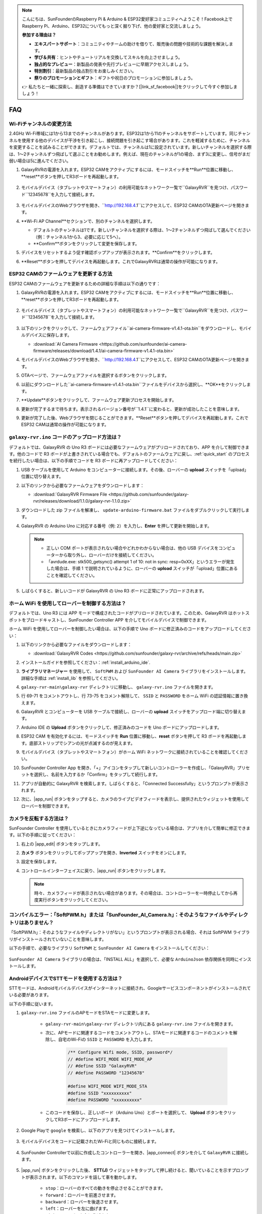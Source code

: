 .. note::

    こんにちは、SunFounderのRaspberry Pi & Arduino & ESP32愛好家コミュニティへようこそ！Facebook上でRaspberry Pi、Arduino、ESP32についてもっと深く掘り下げ、他の愛好家と交流しましょう。

    **参加する理由は？**

    - **エキスパートサポート**：コミュニティやチームの助けを借りて、販売後の問題や技術的な課題を解決します。
    - **学び＆共有**：ヒントやチュートリアルを交換してスキルを向上させましょう。
    - **独占的なプレビュー**：新製品の発表や先行プレビューに早期アクセスしましょう。
    - **特別割引**：最新製品の独占割引をお楽しみください。
    - **祭りのプロモーションとギフト**：ギフトや祝日のプロモーションに参加しましょう。

    👉 私たちと一緒に探索し、創造する準備はできていますか？[|link_sf_facebook|]をクリックして今すぐ参加しましょう！

FAQ
==============
Wi-Fiチャンネルの変更方法
----------------------------------

2.4GHz Wi-Fi帯域には1から13までのチャンネルがあります。ESP32は1から11のチャンネルをサポートしています。同じチャンネルを使用する他のデバイスが干渉を引き起こし、接続問題を引き起こす場合があります。これを軽減するために、チャンネルを変更することを試みることができます。デフォルトでは、チャンネルは1に設定されています。新しいチャンネルを選択する際は、1～2チャンネルずつ飛ばして選ぶことをお勧めします。例えば、現在のチャンネルが1の場合、まず3に変更し、信号がまだ弱い場合は5に進んでください。

.. 注意::

   チャンネルを変更するには、ESP32 CAMのファームウェアバージョン1.4.1以上が必要です。詳細については、:ref:`update_firmware` を参照してください。

#. GalaxyRVRの電源を入れます。ESP32 CAMをアクティブにするには、モードスイッチを**Run**位置に移動し、**reset**ボタンを押してR3ボードを再起動します。

     .. raw:: html

        <video width="600" loop autoplay muted>
            <source src="_static/video/play_reset.mp4" type="video/mp4">
            Your browser does not support the video tag.
        </video>

#. モバイルデバイス（タブレットやスマートフォン）の利用可能なネットワーク一覧で``GalaxyRVR``を見つけ、パスワード``12345678``を入力して接続します。

     .. 注意::

        * 現在の接続はGalaxyRVRホットスポットへのもので、インターネットアクセスはありません。ネットワークを切り替えるように促された場合は、「接続を維持」を選択してください。

     .. image:: img/app/camera_lan.png
        :width: 500

#. モバイルデバイスのWebブラウザを開き、``http://192.168.4.1``にアクセスして、ESP32 CAMのOTA更新ページを開きます。

   .. image:: img/faq_cam_ota_141.jpg
      :width: 400

#. **Wi-Fi AP Channel**セクションで、別のチャンネルを選択します。

   * デフォルトのチャンネルは1です。新しいチャンネルを選択する際は、1～2チャンネルずつ飛ばして選んでください（例：チャンネル1から3、必要に応じて5へ）。  
   * **Confirm**ボタンをクリックして変更を保存します。

   .. image:: img/faq_cam_ota_channel.png
      :width: 400

#. デバイスをリセットするよう促す確認ポップアップが表示されます。**Confirm**をクリックします。

   .. image:: img/faq_cam_ota_reset.jpg
      :width: 400
   
#. **Reset**ボタンを押してデバイスを再起動します。これでGalaxyRVRは通常の操作が可能になります。

   .. image:: img/camera_reset.png

.. _update_firmware:

ESP32 CAMのファームウェアを更新する方法
-----------------------------------------

ESP32 CAMのファームウェアを更新するための詳細な手順は以下の通りです：

#. GalaxyRVRの電源を入れます。ESP32 CAMをアクティブにするには、モードスイッチを**Run**位置に移動し、**reset**ボタンを押してR3ボードを再起動します。

     .. raw:: html

        <video width="600" loop autoplay muted>
            <source src="_static/video/play_reset.mp4" type="video/mp4">
            Your browser does not support the video tag.
        </video>

#. モバイルデバイス（タブレットやスマートフォン）の利用可能なネットワーク一覧で``GalaxyRVR``を見つけ、パスワード``12345678``を入力して接続します。

     .. 注意::

        * 現在の接続はGalaxyRVRホットスポットへのもので、インターネットアクセスはありません。ネットワークを切り替えるように促された場合は、「接続を維持」を選択してください。

     .. image:: img/app/camera_lan.png
        :width: 500

#. 以下のリンクをクリックして、ファームウェアファイル``ai-camera-firmware-v1.4.1-ota.bin``をダウンロードし、モバイルデバイスに保存します。

   * :download:`AI Camera Firmware <https://github.com/sunfounder/ai-camera-firmware/releases/download/1.4.1/ai-camera-firmware-v1.4.1-ota.bin>`

#. モバイルデバイスのWebブラウザを開き、``http://192.168.4.1``にアクセスして、ESP32 CAMのOTA更新ページを開きます。

   .. image:: img/faq_cam_ota.jpg
      :width: 400

#. OTAページで、ファームウェアファイルを選択するボタンをクリックします。

   .. image:: img/faq_cam_ota_choose.png
      :width: 400

#. 以前にダウンロードした``ai-camera-firmware-v1.4.1-ota.bin``ファイルをデバイスから選択し、**OK**をクリックします。

   .. image:: img/faq_cam_ota_file.png
      :width: 400

#. **Update**ボタンをクリックして、ファームウェア更新プロセスを開始します。

   .. image:: img/faq_cam_ota_update.png
      :width: 400
   
#. 更新が完了するまで待ちます。表示されるバージョン番号が``1.4.1``に変わると、更新が成功したことを意味します。

   .. image:: img/faq_cam_ota_finish.png
      :width: 400
   
#. 更新が完了した後、Webブラウザを閉じることができます。**Reset**ボタンを押してデバイスを再起動します。これでESP32 CAMは通常の操作が可能になります。

   .. image:: img/camera_reset.png



.. _upload_galaxy_code:

``galaxy-rvr.ino`` コードのアップロード方法は？
-----------------------------------------------

デフォルトでは、GalaxyRVR の Uno R3 ボードには必要なファームウェアがプリロードされており、APP を介して制御できます。他のコードで R3 ボードが上書きされている場合でも、デフォルトのファームウェアに戻し、:ref:`quick_start` のプロセスを続行したい場合は、以下の手順でコードを R3 ボードに再アップロードしてください：

#. USB ケーブルを使用して Arduino をコンピューターに接続します。その後、ローバーの **upload** スイッチを「upload」位置に切り替えます。

   .. image:: img/camera_upload.png
        :width: 400
        :align: center

#. 以下のリンクから必要なファームウェアをダウンロードします：
        
   * :download:`GalaxyRVR Firmware File <https://github.com/sunfounder/galaxy-rvr/releases/download/1.1.0/galaxy-rvr-1.1.0.zip>`

#. ダウンロードした zip ファイルを解凍し、 ``update-arduino-firmware.bat`` ファイルをダブルクリックして実行します。

   .. image:: img/faq_firmware_file.png

#. GalaxyRVR の Arduino Uno に対応する番号（例: ``2``）を入力し、**Enter** を押して更新を開始します。

   .. note::

     * 正しい COM ポートが表示されない場合やどれかわからない場合は、他の USB デバイスをコンピューターから取り外し、ローバーだけを接続してください。
     * 「avrdude.exe: stk500_getsync() attempt 1 of 10: not in sync: resp=0xXX」というエラーが発生した場合は、手順 1 で説明されているように、ローバーの **upload** スイッチが「upload」位置にあることを確認してください。

   .. image:: img/faq_firmware_port.png
      :width: 600

#. しばらくすると、新しいコードが GalaxyRVR の Uno R3 ボードに正常にアップロードされます。

   .. image:: img/faq_firmware_finish.png
      :width: 600

.. _ap_to_sta:

ホーム WiFi を使用してローバーを制御する方法は？
-------------------------------------------------
デフォルトでは、Uno R3 には APP モードで構成されたコードがプリロードされています。このため、GalaxyRVR はホットスポットをブロードキャストし、SunFounder Controller APP を介してモバイルデバイスで制御できます。

ホーム WiFi を使用してローバーを制御したい場合は、以下の手順で Uno ボードに修正済みのコードをアップロードしてください：

#. 以下のリンクから必要なファイルをダウンロードします：

   * :download:`GalaxyRVR Codes <https://github.com/sunfounder/galaxy-rvr/archive/refs/heads/main.zip>`

#. インストールガイドを参照してください：:ref:`install_arduino_ide`.

#. **ライブラリマネージャー** を使用して、 ``SoftPWM`` および ``SunFounder AI Camera`` ライブラリをインストールします。詳細な手順は :ref:`install_lib` を参照してください。

#. ``galaxy-rvr-main\galaxy-rvr`` ディレクトリに移動し、 ``galaxy-rvr.ino`` ファイルを開きます。

   .. image:: img/faq_galaxy_code.png
      :width: 400

#. 行 69-71 をコメントアウトし、行 73-75 をコメント解除して、 ``SSID`` と ``PASSWORD`` をホーム WiFi の認証情報に置き換えます。

   .. image:: img/ap_sta.png
      :align: center

#. GalaxyRVR とコンピューターを USB ケーブルで接続し、ローバーの **upload** スイッチをアップロード端に切り替えます。

   .. image:: img/camera_upload.png
        :width: 400
        :align: center

#. Arduino IDE の **Upload** ボタンをクリックして、修正済みのコードを Uno ボードにアップロードします。

   .. image:: img/faq_galaxy_upload.png

#. ESP32 CAM を有効化するには、モードスイッチを **Run** 位置に移動し、**reset** ボタンを押して R3 ボードを再起動します。底部ストリップでシアンの光が点滅するのが見えます。

   .. raw:: html
   
       <video width="600" loop autoplay muted>
           <source src="_static/video/play_reset.mp4" type="video/mp4">
           Your browser does not support the video tag.
       </video>

#. モバイルデバイス（タブレットやスマートフォン）がホーム WiFi ネットワークに接続されていることを確認してください。

   .. image:: img/faq_connect_wifi.jpg
        :width: 400
        :align: center

#. SunFounder Controller App を開き、「+」アイコンをタップして新しいコントローラーを作成し、「GalaxyRVR」プリセットを選択し、名前を入力するか「Confirm」をタップして続行します。

   .. image:: img/app/play_preset.jpg
        :width: 600

#. アプリが自動的に GalaxyRVR を検索します。しばらくすると、「Connected Successfully」というプロンプトが表示されます。

   .. image:: img/app/auto_connect.jpg
        :width: 600
    
#. 次に、|app_run| ボタンをタップすると、カメラのライブビデオフィードを表示し、提供されたウィジェットを使用してローバーを制御できます。

   .. image:: img/app/play_run_view.jpg
        :width: 600 

カメラを反転する方法は？
---------------------------

SunFounder Controller を使用しているときにカメラフィードが上下逆になっている場合は、アプリを介して簡単に修正できます。以下の手順に従ってください：

1. 右上の |app_edit| ボタンをタップします。

   .. image:: img/app/faq_edit.png  
        :width: 500 

2. **カメラ** ボタンをクリックしてポップアップを開き、**Inverted** スイッチをオンにします。

   .. image:: img/app/faq_inverted.png  
        :width: 500  

3. 設定を保存します。

   .. image:: img/app/faq_save.png  
        :width: 500 

4. コントロールインターフェイスに戻り、|app_run| ボタンをクリックします。

   .. note::  

        時々、カメラフィードが表示されない場合があります。その場合は、コントローラーを一時停止してから再度実行ボタンをクリックしてください。

   .. image:: img/app/faq_run.png  
        :width: 500 

.. _install_lib:

コンパイルエラー：「SoftPWM.h」または「SunFounder_AI_Camera.h」：そのようなファイルやディレクトリはありません？
-----------------------------------------------------------------------------------------------------------------

「SoftPWM.h」：そのようなファイルやディレクトリがない」というプロンプトが表示される場合、それは SoftPWM ライブラリがインストールされていないことを意味します。

以下の手順で、必要なライブラリ ``SoftPWM`` と ``SunFounder AI Camera`` をインストールしてください：

    .. raw:: html

        <video width="600" loop autoplay muted>
            <source src="_static/video/install_softpwm.mp4" type="video/mp4">
            Your browser does not support the video tag.
        </video>

``SunFounder AI Camera`` ライブラリの場合は、「INSTALL ALL」を選択して、必要な ``ArduinoJson`` 依存関係を同時にインストールします。

   .. image:: img/faq_install_ai_camera.png
      :width: 600

.. _stt_android:

AndroidデバイスでSTTモードを使用する方法は？
------------------------------------------------------------------------

STTモードは、Androidモバイルデバイスがインターネットに接続され、Googleサービスコンポーネントがインストールされている必要があります。

以下の手順に従います。

#. ``galaxy-rvr.ino`` ファイルのAPモードをSTAモードに変更します。

    * ``galaxy-rvr-main\galaxy-rvr`` ディレクトリ内にある ``galaxy-rvr.ino`` ファイルを開きます。
    * 次に、APモードに関連するコードをコメントアウトし、STAモードに関連するコードのコメントを解除し、自宅のWi-Fiの ``SSID`` と ``PASSWORD`` を入力します。

        .. code-block:: arduino

            /** Configure Wifi mode, SSID, password*/
            // #define WIFI_MODE WIFI_MODE_AP
            // #define SSID "GalaxyRVR"
            // #define PASSWORD "12345678"

            #define WIFI_MODE WIFI_MODE_STA
            #define SSID "xxxxxxxxxx"
            #define PASSWORD "xxxxxxxxxx"

    * このコードを保存し、正しいボード（Arduino Uno）とポートを選択して、 **Upload** ボタンをクリックしてR3ボードにアップロードします。

#. Google Playで ``google`` を検索し、以下のアプリを見つけてインストールします。

    .. image:: img/google_voice.png

#. モバイルデバイスをコードに記載されたWi-Fiと同じものに接続します。

    .. image:: img/sta_wifi.png

#. SunFounder Controllerで以前に作成したコントローラーを開き、|app_connect| ボタンを介して ``GalaxyRVR`` に接続します。

    .. image:: img/app/camera_connect.png


#. |app_run| ボタンをクリックした後、 **STT(J)** ウィジェットをタップして押し続けると、聞いていることを示すプロンプトが表示されます。以下のコマンドを話して車を動かします。

    .. image:: img/app/play_speech.png

    * ``stop``：ローバーのすべての動きを停止させることができます。
    * ``forward``：ローバーを前進させます。
    * ``backward``：ローバーを後退させます。
    * ``left``：ローバーを左に曲げます。
    * ``right``：ローバーを右に曲げます。

ESP32 CAMファームウェアについて
---------------------------------------------------

こちらはESP32 CAMのファームウェアリンクです：|link_ai_camera_firmware|


.. ESP32 CAMに新しいファームウェアをフラッシュする方法
.. --------------------------------------------------------

.. カメラモジュールは通常工場出荷時にプリフラッシュされています。ただし、データの破損が発生した場合やファームウェアを更新する必要がある場合、Arduino IDEを使用して新しいファームウェアをフラッシュできます。以下がその方法です。

.. **1. プログラマーの準備**

.. #. まず、プログラマーを用意してください。

..     .. image:: img/esp32_cam_programmer.png
..         :width: 300
..         :align: center

.. #. ESP32-CAMモジュールをプログラマーに挿入し、次にプログラマーをコンピューターに接続します。

..     .. image:: img/esp32_cam_usb.jpg
..         :width: 300
..         :align: center

.. **2. ESP32ボードのインストール**

.. ESP32マイクロコントローラーをプログラムするには、Arduino IDEにESP32ボードパッケージをインストールする必要があります。以下の手順に従ってください。

.. #. **ファイル** に移動し、ドロップダウンメニューから **設定** を選択します。

..     .. image:: img/install_esp321.png
..         :width: 500
..         :align: center

.. #. **設定** ウィンドウで、 **追加のボードマネージャーのURL** フィールドを見つけます。これを有効にするためにクリックしてテキストボックスを有効にします。

..     .. image:: img/install_esp322.png
..         :width: 500
..         :align: center

.. #. 以下のURLを **追加のボードマネージャーのURL** フィールドに追加します: https://espressif.github.io/arduino-esp32/package_esp32_index.json。このURLはESP32ボードのパッケージインデックスファイルへのリンクです。変更を保存するために **OK** をクリックします。

..     .. image:: img/install_esp323.png
..         :width: 500
..         :align: center

.. #. **ボードマネージャー** ウィンドウで **ESP32** を検索します。インストールを開始するために **インストール** ボタンをクリックします。これによりESP32ボードパッケージがダウンロードおよびインストールされます。

..     .. image:: img/install_esp324.png
..         :align: center

.. **3. 必要なライブラリのインストール**

.. #. **ライブラリマネージャー** から ``WebSockets`` ライブラリをインストールします。

..     .. image:: img/esp32_cam_websockets.png
..         :width: 500
..         :align: center

.. #. 同じ手順で ``ArduinoJson`` ライブラリをインストールしてください。

..     .. image:: img/esp32_cam_arduinojson.png
..         :width: 500
..         :align: center

.. **4. ファームウェアのダウンロードとアップロード**

.. #. こちらからファームウェアファイルをダウンロードしてください。

..     * :download:`ai-camera-firmware <https://github.com/sunfounder/ai-camera-firmware/archive/refs/heads/main.zip>`

.. #. ダウンロードしたファームウェアファイルを解凍し、抽出されたフォルダの名前を ``ai-camera-firmware-main`` から ``ai-camera-firmware`` に変更します。

..     .. image:: img/esp32_cam_change_name.png
..         :align: center

.. #. Arduino IDEで ``ai-camera-firmware.ino`` ファイルを開きます。これにより関連するコードファイルも開かれます。

..     .. image:: img/esp32_cam_ino.png
..         :align: center

.. #. **ボード** -> **esp32** -> **ESP32 Dev Module** を選択します。

..     .. image:: img/esp32_cam_board.png
..         :width: 500
..         :align: center

.. #. 正しいポートを選択してください。

..     .. image:: img/esp32_cam_port.png
..         :width: 400
..         :align: center

.. #. **PSRAM** を有効にし、 **Partition Scheme** で **Huge APP** を選択してください。

..     .. image:: img/esp32_cam_psram.png
..         :width: 400
..         :align: center

.. #. 最後に、ファームウェアをESP32-CAMにアップロードします。

..     .. image:: img/esp32_cam_upload.png
..         :width: 500
..         :align: center

.. #. ファームウェアのアップロードが成功したら、詳細情報は以下のリンクで確認できます: https://github.com/sunfounder/ai-camera-firmware。
